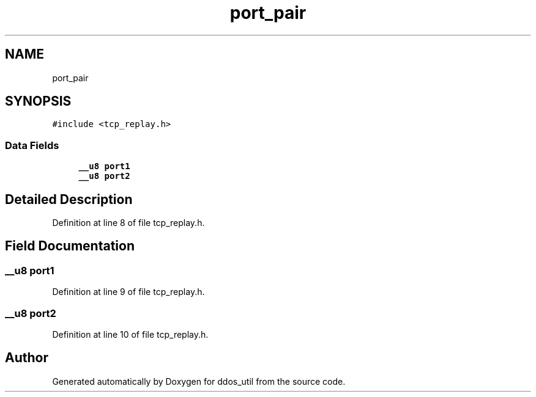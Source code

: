 .TH "port_pair" 3 "Thu Apr 15 2021" "Version v1.0" "ddos_util" \" -*- nroff -*-
.ad l
.nh
.SH NAME
port_pair
.SH SYNOPSIS
.br
.PP
.PP
\fC#include <tcp_replay\&.h>\fP
.SS "Data Fields"

.in +1c
.ti -1c
.RI "\fB__u8\fP \fBport1\fP"
.br
.ti -1c
.RI "\fB__u8\fP \fBport2\fP"
.br
.in -1c
.SH "Detailed Description"
.PP 
Definition at line 8 of file tcp_replay\&.h\&.
.SH "Field Documentation"
.PP 
.SS "\fB__u8\fP port1"

.PP
Definition at line 9 of file tcp_replay\&.h\&.
.SS "\fB__u8\fP port2"

.PP
Definition at line 10 of file tcp_replay\&.h\&.

.SH "Author"
.PP 
Generated automatically by Doxygen for ddos_util from the source code\&.
